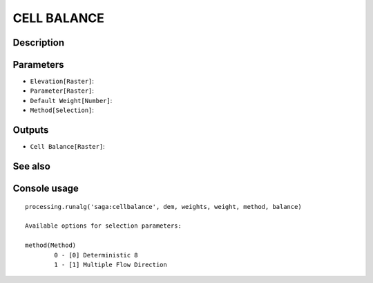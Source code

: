 CELL BALANCE
============

Description
-----------

Parameters
----------

- ``Elevation[Raster]``:
- ``Parameter[Raster]``:
- ``Default Weight[Number]``:
- ``Method[Selection]``:

Outputs
-------

- ``Cell Balance[Raster]``:

See also
---------


Console usage
-------------


::

	processing.runalg('saga:cellbalance', dem, weights, weight, method, balance)

	Available options for selection parameters:

	method(Method)
		0 - [0] Deterministic 8
		1 - [1] Multiple Flow Direction
